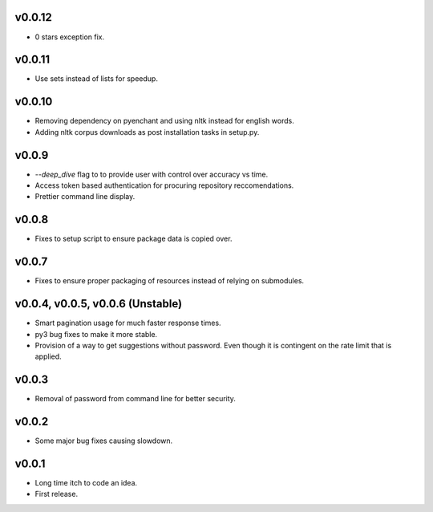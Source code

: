 v0.0.12
-------
* 0 stars exception fix.

v0.0.11
-------
* Use sets instead of lists for speedup.

v0.0.10
-------
* Removing dependency on pyenchant and using nltk instead for english words.
* Adding nltk corpus downloads as post installation tasks in setup.py.

v0.0.9
------
* `--deep_dive` flag to to provide user with control over accuracy vs time.
* Access token based authentication for procuring repository reccomendations.
* Prettier command line display.

v0.0.8
------
* Fixes to setup script to ensure package data is copied over.

v0.0.7
------
* Fixes to ensure proper packaging of resources instead of relying on
  submodules.

v0.0.4, v0.0.5, v0.0.6 (Unstable)
---------------------------------
* Smart pagination usage for much faster response times.
* py3 bug fixes to make it more stable.
* Provision of a way to get suggestions without password. Even though it is
  contingent on the rate limit that is applied.

v0.0.3
------
* Removal of password from command line for better security.

v0.0.2
------
* Some major bug fixes causing slowdown.


v0.0.1
------
* Long time itch to code an idea.
* First release.